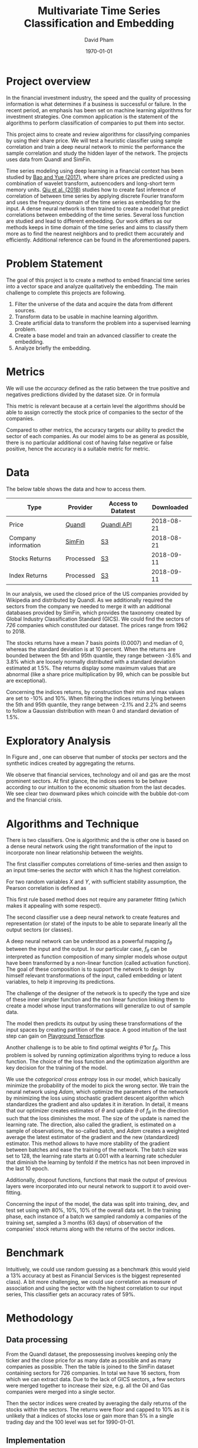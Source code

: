 #+startup: showall
#+TITLE: Multivariate Time Series Classification and Embedding
#+AUTHOR: David Pham
#+EMAIL: davidpham87@gmail.com
#+DATE: \today

#+LaTeX_CLASS: article
#+LaTeX_CLASS_OPTIONS: [a4paper,twoside]
#+LaTeX_HEADER: \usepackage[T1]{fontenc}
#+LaTeX_HEADER: \usepackage{lmodern}
#+LaTeX_HEADER: \usepackage[margin=3.5cm]{geometry}
#+LaTeX_HEADER: \usepackage{pdflscape}

* Project overview

In the financial investment industry, the speed and the quality of processing
information is what determines if a business is successful or failure. In the
recent period, an emphasis has been set on machine learning algorithms for
investment strategies. One common application is the statement of the algorithms
to perform classification of companies to put them into sector.

This project aims to create and review algorithms for classifying companies by
using their share price. We will test a heuristic classifier using sample
correlation and train a deep neural network to mimic the performance the sample
correlation and study the hidden layer of the network. The projects uses data
from Quandl and SimFin.

Time series modeling using deep learning in a financial context has been studied
by [[https://journals.plos.org/plosone/article?id=10.1371/journal.pone.0180944#sec009][Bao and Yue (2017)]], where share prices are predicted using a combination of
wavelet transform, autoencoders and long-short term memory units. [[https://arxiv.org/pdf/1802.03628.pdf][Qiu et al.
(2018)]] studies how to create fast inference of correlation of between time
series by applying discrete Fourier transform and uses the frequency domain of
the time series as embedding for the input. A dense neural network is then
trained to create a model that predict correlations between embedding of the
time series. Several loss function are studied and lead to different embedding.
Our work differs as our methods keeps in time domain of the time series and aims
to classify them more as to find the nearest neighbors and to predict them
accurately and efficiently. Additional reference can be found in the
aforementioned papers.

* Problem Statement

  The goal of this project is to create a method to embed financial time series
  into a vector space and analyze qualitatively the embedding. The main
  challenge to complete this projects are following.

  1. Filter the universe of the data and acquire the data from different
     sources.
  2. Transform data to be usable in machine learning algorithm.
  3. Create artificial data to transform the problem into a supervised learning problem.
  4. Create a base model and train an advanced classifier to create the embedding.
  5. Analyze briefly the embedding.




* Metrics

  We will use the /accuracy/ defined as the ratio between the true positive and
  negatives predictions divided by the dataset size. Or in formula

#+BEGIN_EXPORT latex
\begin{align*}
  \textrm{accuracy} = \frac{\textsc{number of correct classification} }{\textsc{sample size}}
\end{align*}
#+END_EXPORT

  This metric is relevant because at a certain level the algorithms should be
  able to assign correctly the stock price of companies to the sector of the
  companies.

  Compared to other metrics, the accuracy targets our ability to predict the
  sector of each companies. As our model aims to be as general as possible,
  there is no particular additional cost of having false negative or false
  positive, hence the accuracy is a suitable metric for metric.


* Data

The below table shows the data and how to access them.

| Type                | Provider  | Access to Datatest | Downloaded |
|---------------------+-----------+--------------------+------------|
| Price               | [[https://www.quandl.com/databases/WIKIP/documentation/about][Quandl]]    | [[https://www.quandl.com/databases/WIKIP][Quandl API]]         | 2018-08-21 |
| Company information | [[https://simfin.com/data/find/][SimFin]]    | [[https://s3.us-east-2.amazonaws.com/udacity-capstone-data-davidpham87/data/company_fundamentals.csv][S3]]                 | 2018-08-21 |
| Stocks Returns      | Processed | [[https://s3.us-east-2.amazonaws.com/udacity-capstone-data-davidpham87/data/wiki_stocks_returns.csv][S3]]                 | 2018-09-11 |
| Index Returns       | Processed | [[https://s3.us-east-2.amazonaws.com/udacity-capstone-data-davidpham87/data/wiki_indices_returns.csv][S3]]                 | 2018-09-11 |
|---------------------+-----------+--------------------+------------|

In our analysis, we used the closed price of the US companies provided by
Wikipedia and distributed by Quandl. As we additionally required the sectors
from the company we needed to merge it with an additional databases provided by
SimFin, which provides the taxonomy created by Global Industry Classification
Standard (GICS). We could find the sectors of \emph{726} companies which
constituted our dataset. The prices range from 1962 to 2018.

The stocks returns have a mean 7 basis points (0.0007) and median of 0, whereas
the standard deviation is at 10 percent. When the returns are bounded between
the 5th and 95th quantile, they range between -3.6% and 3.8% which are loosely
normally distributed with a standard deviation estimated at 1.5%. The returns
display some maximum values that are abnormal (like a share price multiplication
by 99, which can be possible but are exceptional).

Concerning the indices returns, by construction their min and max values are set
to -10% and 10%. When filtering the indices returns lying between the 5th and
95th quantile, they range between -2.1% and 2.2% and seems to follow a Gaussian
distribution with mean 0 and standard deviation of 1.5%.

* Exploratory Analysis

In Figure \ref{fig:distribution-sectors} and \ref{fig:gics-level}, one can
observe that number of stocks per sectors and the synthetic indices created by
aggregating the returns.

We observe that financial services, technology and oil and gas are the most
prominent sectors. At first glance, the indices seems to be behave according to
our intuition to the economic situation from the last decades. We see clear two
downward pikes which coincide with the bubble dot-com and the financial crisis.

#+BEGIN_EXPORT latex
\begin{figure}    
\begin{center}
  \label{fig:distribution-sectors}
  \includegraphics[width=0.95\textwidth]{figures/sectors_distribution}
  \caption{Distribution of sectors in the data.}
  \end{center}
\end{figure}
#+END_EXPORT

#+BEGIN_EXPORT latex
\begin{figure}    
\begin{center}
  \label{fig:gics-level}
  \includegraphics[width=0.95\textwidth]{figures/indexes_level}
  \caption{Synthetic indices of sectors according to GICS. Index are set on 100 on the 1990-01-01.}
  \end{center}
\end{figure}
#+END_EXPORT

* Algorithms and Technique

  There is two classifiers. One is algorithmic and the is other one is based on
  a dense neural network using the right transformation of the input to
  incorporate non linear relationship between the weights.

  The first classifier computes correlations of time-series and then assign to an
  input time-series the /sector/ with which it has the highest correlation. 

  For two random variables $X$ and $Y$, with sufficient stability assumption, the
  Pearson correlation is defined as

  #+BEGIN_EXPORT latex
  \begin{align*}
    \rho_p(X, Y) = E[XY] - (E[X]E[Y])^2 \approx \sum_{i=1}^n x_iy_i - \Big(\sum_{i=1}^nx_i\sum_{i=1}^n y_i\Big)^2,
  \end{align*}
  #+END_EXPORT

  This first rule based method does not require any parameter fitting (which
  makes it appealing with some respect). 

  The second classifier use a deep neural network to create features and
  representation (or state) of the inputs to be able to separate linearly all
  the output sectors (or classes). 

  A deep neural network can be understood as a powerful mapping $f_\theta$
  between the input and the output. In our particular case, $f_\theta$ can be
  interpreted as function composition of many simpler models whose output have
  been transformed by a non-linear function (called activation function). The
  goal of these composition is to support the network to design by himself
  relevant transformations of the input, called embedding or latent variables,
  to help it improving its predictions.

  The challenge of the designer of the network is to specify the type and size
  of these inner simpler function and the non linear function linking them to
  create a model whose input transformations will generalize to out of sample
  data.

  The model then predicts its output by using these transformations of the input
  spaces by creating partition of the space. A good intuition of the last step
  can gain on [[https://playground.tensorflow.org][Playground Tensorflow]].

  Another challenge is to be able to find optimal weights $\hat\theta$ for
  $f_\theta$. This problem is solved by running optimization algorithms trying
  to reduce a loss function. The choice of the loss function and the
  optimization algorithm are key decision for the training of the model.

  We use the \emph{categorical cross entropy} loss in our model, which basically
  minimize the probability of the model to pick the wrong sector. We train the
  neural network using /Adam/, which optimize the parameters of the network by
  minimizing the loss using stochastic gradient descent algorithm which
  standardizes the gradient and also updates it in iteration. In detail, it
  means that our optimizer creates estimates of $\theta$ and update $\theta$ of
  $f_\theta$ in the direction such that the loss diminishes the most. The size
  of the update is named the learning rate. The direction, also called the
  gradient, is estimated on a sample of observations, the so-called batch, and
  /Adam/ creates a weighted average the latest estimator of the gradient and the
  new (standardized) estimator. This method allows to have more stability of the
  gradient between batches and ease the training of the network. The batch size
  was set to 128, the learning rate starts at $0.001$ with a learning rate
  scheduler that diminish the learning by tenfold if the metrics has not been
  improved in the last 10 epoch.

  Additionally, dropout functions, functions that mask the output of previous
  layers were incorporated into our neural network to support it to avoid
  over-fitting.

  Concerning the input of the model, the data was split into training, dev, and
  test set using with 80%, 10%, 10% of the overall data set. In the training
  phase, each instance of a batch we sampled randomly a companies of the training
  set, sampled a 3 months (63 days) of observation of the companies' stock
  returns along with the returns of the sector indices.

* Benchmark

  Intuitively, we could use random guessing as a benchmark (this would yield a
  13% accuracy at best as Financial Services is the biggest represented class).
  A bit more challenging, we could use correlation as measure of association and
  using the sector with the highest correlation to our input series, This
  classifier gets an accuracy rates of 59%.


* Methodology

** Data processing

   From the Quandl dataset, the prepossessing involves keeping only the ticker
   and the close price for as many date as possible and as many companies as
   possible. Then the table is joined to the SimFin dataset containing sectors
   for 726 companies. In total we have 16 sectors, from which we can extract
   data. Due to the lack of GICS sectors, a few sectors were merged together to
   increase their size, e.g. all the Oil and Gas companies were merged into a
   single sector.

   Then the sector indices were created by averaging the daily returns of the
   stocks within the sectors. The returns were floor and capped to 10% as it is
   unlikely that a indices of stocks lose or gain more than 5% in a single
   trading day and the 100 level was set for 1990-01-01.

** Implementation

   The integrity of the code follows a linear process in the =notebook= folder
   of the project. One should be able to run all the code in each notebook
   separately. It was considered to have a proper implementation in the project
   and to avoid code duplication, but under time constraint, copy paste solution
   were preferred. That being said, the code has been written using pure python
   functions to avoid spaghetti code.

   The implementation using Tensorflow and the keras API linked in the library.
   The Keras API allowed to defined our network and our model into a simple
   function and wrap customized transformation into the =keras.Lambda= layer.
   The exact implementation can be found in the notebooks. We launched AWS
   server with spot instance and launched a jupyter server there and made it
   accessible to our web-browser. We develop code also in the terminal with
   Emacs to adapt some code.
  
   The first step was to download the data from the several providers and to
   process them as discussed in the previous section. Namely, we need to
   construct =pandas= dataframe (modeled as data frame with time index) of
   returns of stocks and synchronize theses returns with the returns of the
   sectors. We decided to simply create a single big data frame with repeated
   values as the size of our data could largely be hold in memory.

   The model is fed with 63 days of observations of stocks returns with sector
   returns in order predict one of 17 classes. The implementation of the model
   is defined through =keras= layers and custom functions. One particular custom
   function is to multiply the standardize returns of the stock with the sectors
   returns date by date to create the non-linear features. Keras function
   (models) only accept in a tensor/array format, hence the previous data frame
   need to be transformed into numpy array. In practice, we engineer three
   manual features to the model, the multiplication of the returns date by date,
   the sign of the previous operation and independent monthly correlation. These
   engineered features are then feed to different fully connected layers with
   relu activation, their results are concatenated and fed to a dense layer
   which creates the embedding, from which a last layer will create a partition
   for the classification. 

   In order to speed up the training phase, we needed to use several classes
   from keras to support asynchronous loading of the data thanks to the
   =Sequence= object. During training, batches were creating by sampling 128
   sectors uniformly with resampling and select a random company (with uniform
   probability) in the selected sectors, this insure the classes are balanced as
   some sectors contains more stocks and ease the training.

   As a technical detail, whenever the analysis and the training of the model
   occur in different scripts, the label encoder from scikit which maps the
   sectors into number should be at best serialized or insure its inputs are
   similar between the running time. Otherwise, there is a significant risk that
   the label encoder swap classes and destroy the perform of the classifier.
  

* Refinement 

  The implementation has been performed with a simple function defining the
  network. We ran several experiment of the network, using convolutional
  networks, with adaptation of inception units and residual units, known in the
  neural network for images, but they did not lead to any improvement of the
  model. Moreover, to avoid overfitting, we added several batch normalization
  layers as well as Gaussian noise layer with a really small standard deviation.
  A few layers in the network were penalized $L_2$ regularization to insure that
  the features stayed as independent as possible.

  The best models were the ones which were fed with correlations and forwarded
  to into a dense networks. The reason is associative measure a non linear and
  it is not common to multiply inputs with each other. That being said, we
  managed to create a convolutional layer that achieved an accuracy rate of
  55%, a bit short from our best model and from the benchmark, but using only
  linear transformation.

   
** Structure of the network

   The network is depicted in Figure \ref{fig:keras-nn}. From the input data,
   three transformation are performed. The first one create product of
   normalized observation in order to let the model to detect smaller pattern of
   interaction. The second transformation performs the same computation but on
   the sign of the input. This should create a more robust estimate of measure
   of association. The third is to compute the correlation matrix as feature for
   the model. We concatenate them and create a dense layer for creating the
   embedding from which we extract the classes.
 
   #+BEGIN_EXPORT latex

    \begin{figure}    
    \begin{center}
      \label{fig:keras-nn}
      \includegraphics[width=\textwidth]{./figures/model_keras}
      \caption{Neural Network structure}
      \end{center}
    \end{figure}

    #+END_EXPORT


* Results

  The base model using only correlation for the period of 3 months achieves
  $59%$ accuracy in training and test set. This rather rule based method is
  really good.

  As for neural network model, it achieves around $58\%$ percent accuracy on a
  single observation of three months which is on par with our benchmark.
  However, when we provide 25 random samples of 3 months period to the
  classifier, the classifier achieves $80\%$ accuracy. As it can be read in
  Table [[tbl:confusion-report]]

  #+BEGIN_EXPORT latex
  \begin{landscape}
    \begin{figure}    
    \begin{center}
      \label{fig:confusion-matrix}
      \includegraphics[height=\textheight]{./figures/confusion_matrix.png}
      \caption{Confusion matrix of our predictor.}
      \end{center}
    \end{figure}
  \end{landscape}
  #+END_EXPORT

  In Figure \ref{fig:confusion-matrix}, we observe that the neural network model
  classifier does a fairly good job at classifying sectors with a notable
  exception of /Chemicals/ and /Manufacturing - Apparels and Furniture/. The
  reason are probably that are little data.

  The model is robust to input data as the input is standardized in the first
  step of the model and even a non-parametric feature (which is invariant to
  scale) is used in our model. As our training method heavily relies on sampling
  time period, stocks and dropout nodes, the optimal model is stable with
  respect to the random seed.

  The model's performance generalize well to unseen stocks as the numbers in the
  in Table [[tbl:confusion-report]] and [[tbl:confusion-report-sample]] corroborate.
  These Tables displays the performance of the classifier to unseen companies
  over different periods of time. Table [[tbl:confusion-report-sample]] shows the
  performance of the classifier when it predicts the class of a company by
  aggregating the prediction over 25 sample periods.


  #+ATTR_LATEX: :environment longtable :align |l|rrrr|
  #+CAPTION: Confusion Report from the neural network classifier with 21 days observation data of companies from the test set.
  #+NAME: tbl:confusion-report
  |-------------------------------------+-----------+--------+----------+---------|
  |                                     | precision | recall | f1-score | support |
  |-------------------------------------+-----------+--------+----------+---------|
  | Business Services                   |      0.74 |   0.26 |     0.39 |    4474 |
  | Chemicals                           |      0.63 |   0.55 |     0.59 |    2662 |
  | Communication Equipment             |      0.41 |   0.52 |     0.46 |     926 |
  | Communication Services              |      0.52 |   0.44 |     0.47 |    2307 |
  | Consumer Packaged Goods             |      0.59 |   0.51 |     0.54 |    3715 |
  | Drug Manufacturers                  |      0.47 |   0.31 |     0.37 |    1603 |
  | Entertainment                       |      0.56 |   0.56 |     0.56 |    2344 |
  | Financial Services                  |      0.68 |   0.69 |     0.69 |    9241 |
  | Industrial Products                 |      0.46 |   0.49 |     0.48 |    4091 |
  | Insurance                           |      0.59 |   0.34 |     0.43 |    2807 |
  | Manufacturing - Apparel & Furniture |      0.80 |   0.49 |     0.61 |    2031 |
  | Medical                             |      0.48 |   0.67 |     0.56 |    8339 |
  | Oil and Gas                         |      0.80 |   0.62 |     0.70 |    8897 |
  | REITs                               |      0.75 |   0.69 |     0.72 |    5815 |
  | Retail - Apparel & Specialty        |      0.42 |   0.63 |     0.50 |    5740 |
  | Technology                          |      0.57 |   0.60 |     0.59 |    8122 |
  | Utilities                           |      0.64 |   0.95 |     0.77 |    3686 |
  |-------------------------------------+-----------+--------+----------+---------|
  | avg / total                         |      0.61 |   0.59 |     0.59 |   76800 |
  |-------------------------------------+-----------+--------+----------+---------|

  #+ATTR_LATEX: :environment longtable :align |l|rrrr|
  #+CAPTION: Confusion Report from the neural network classifier with resampled data of 21 days from companies from the test set.
  #+NAME: tbl:confusion-report-sample
  |-------------------------------------+-----------+--------+----------+---------|
  |                                     | precision | recall | f1-score | support |
  |-------------------------------------+-----------+--------+----------+---------|
  | Business Services                   |      1.00 |   0.67 |     0.80 |       3 |
  | Chemicals                           |      1.00 |   1.00 |     1.00 |       3 |
  | Communication Equipment             |      1.00 |   1.00 |     1.00 |       2 |
  | Communication Services              |      1.00 |   0.50 |     0.67 |       2 |
  | Consumer Packaged Goods             |      1.00 |   1.00 |     1.00 |       4 |
  | Drug Manufacturers                  |      0.00 |   0.00 |     0.00 |       2 |
  | Entertainment                       |      1.00 |   1.00 |     1.00 |       3 |
  | Financial Services                  |      1.00 |   1.00 |     1.00 |      10 |
  | Industrial Products                 |      1.00 |   1.00 |     1.00 |       5 |
  | Insurance                           |      1.00 |   1.00 |     1.00 |       3 |
  | Manufacturing - Apparel & Furniture |      1.00 |   1.00 |     1.00 |       3 |
  | Medical                             |      0.67 |   1.00 |     0.80 |       6 |
  | Oil and Gas                         |      1.00 |   1.00 |     1.00 |       7 |
  | REITs                               |      1.00 |   1.00 |     1.00 |       6 |
  | Retail - Apparel & Specialty        |      1.00 |   0.83 |     0.91 |       6 |
  | Technology                          |      0.80 |   1.00 |     0.89 |       8 |
  | Utilities                           |      1.00 |   1.00 |     1.00 |       4 |
  |-------------------------------------+-----------+--------+----------+---------|
  | avg / total                         |      0.93 |   0.94 |     0.92 |      77 |
  |-------------------------------------+-----------+--------+----------+---------|


** Benchmark comparison

   As mentioned previously, the model with no opinion (or constant answer) has
   an accuracy of at best 12% (the proportion of financial companies). Using the
   rule based method of choosing the class with the highest correlation, the
   model would yield an accuracy of around 59%. In light of these number, our
   classifier for a single period is slightly better (2% better accuracy) versus
   the rule based method, but it has the advantage of yielding embedding and
   also incorporate several measure of dependency. Moreover, it has the
   possibility to incorporate additional dependence measure that just the
   highest correlation.
   
* Embedding

  We are curious to look at the embedding produce by our neural network. We use
  t-SEN to create a low dimensional representation of it. This technique
  preserves the similarity between points.

  In order to create an estimate of the embedding, we sampled the 25 periods of
  3 months of each stock and averaged their embedding. 

  In Figure \ref{fig:tine-embedding}, it can be observed that stocks from the
  same sector tends to be near each other. The distinct cluster are finance and
  technology, which are also the most represented in our dataset. The model
  seems to have difficulty to differentiate some chemical companies as their
  embedding seems to be close to some industrial production companies. In
  general, the more companies we had in the raw dataset the more precise the
  groups are.

  #+BEGIN_EXPORT latex
  \begin{landscape}
    \begin{figure}    
    \begin{center}
      \label{fig:tine-embedding}
      \includegraphics[height=\textheight]{./figures/tsne.png}
      \caption{T-SNE of the embedding layers of the network.}
      \end{center}
    \end{figure}

    \begin{figure}    
    \begin{center}
      \label{fig:silhouette-score}
      \includegraphics[height=\textheight]{./figures/silouhette_score}
      \caption{Silhouette score of the average embedding of the stocks}
      \end{center}
    \end{figure}
  \end{landscape}
  #+END_EXPORT

  In Figure \ref{fig:silhouette-score}, the silhouette score is depicted for the
  several sectors in our dataset. The first observation is we see the advantage
  of a neural network classifier over k-means clustering, because the silhouette
  score over-weights the mislabeled sample of financial and technology, which are
  the most precise sectors. Otherwise we can observe that REiTS, Oil and Gas,
  and the Insurance sector are grouped tightly making them quite distinct group.


* Conclusion and Further applications

  The first lesson I learned is data preparation and acquisition is much harder
  than thought and we should thank the machine learning community for providing
  so many labeled data set for our development. Indeed the financial industry
  still leverage on providing exclusive data and create a difficult task to
  leverage on alternative dataset, which could potentially provide added value.

  Second, in deep learning, a bigger network does not necessarily translate into
  a better performance: training is much more difficult with more parameters
  even with regularizers and advanced optimization method. As for the training,
  balancing the classes improves a lot the training and can potentially improve
  the performance of the model. Financial data also proved to be tricky to
  handle without proper averaging. The signal to noise ratio is much higher than
  typical machine learning application domain.

  The primary goal of the project was to find method that could create embedding
  for financial time series and Figure \ref{fig:tsne-embedding} provides a good
  proof that this goal has been reached. Our clustering abilities are still
  lacking as the accuracy rate for sample of three months is yet not better than
  a simple correlation measure. But the method has a higher accuracy when
  sampled with more data. 

  As for the improvement, we could try different architecture (LSTM and several
  skip convolution). The LSTM models could allow flexible time input. Moreover
  it would have been interesting to apply some semi-unsupervised method to
  improve the model and embedding. We could have applied our existing predictor
  for stocks whose sector is missing and recompute the indices and maybe retrain
  the classifier. A really interesting step would have been to incorporate T-SNE
  or [[https://github.com/lmcinnes/umap][Uniform Manifold Approximation and Projection]] in the training and apply
  additional clustering technique. These low dimensional projections seems to
  cluster data efficiently. This could also potentially resolve our inability to
  detect new group in as we would need to train them. Zero shot learning would
  be an interesting project to the study.

